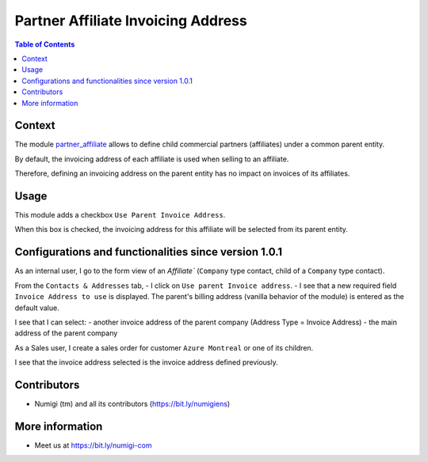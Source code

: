 Partner Affiliate Invoicing Address
===================================

.. contents:: Table of Contents

Context
-------
The module `partner_affiliate <https://github.com/OCA/partner-contact/tree/12.0/partner_affiliate>`_
allows to define child commercial partners (affiliates) under a common parent entity.

.. image:: static/description/partner_affiliates.png

By default, the invoicing address of each affiliate is used when selling to an affiliate.

Therefore, defining an invoicing address on the parent entity
has no impact on invoices of its affiliates.

.. image:: static/description/order_with_affiliate_invoice_address.png

Usage
-----
This module adds a checkbox ``Use Parent Invoice Address``.

.. image:: static/description/partner_checkbox.png

When this box is checked, the invoicing address for this affiliate will be
selected from its parent entity.

.. image:: static/description/order_with_parent_invoice_address.png

Configurations and functionalities since version 1.0.1
------------------------------------------------------
As an internal user, I go to the form view of an `Affiliate`` (``Company`` type contact, child of a ``Company`` type contact).

From the ``Contacts & Addresses`` tab,
- I click on ``Use parent Invoice address``.
- I see that a new required field ``Invoice Address to use`` is displayed. 
The parent's billing address (vanilla behavior of the module) is entered as the default value.

.. image:: static/description/default_address_used.png

I see that I can select:
- another invoice address of the parent company (Address Type = Invoice Address) 
- the main address of the parent company

.. image:: static/description/more_choices_on_invoice_address.png

As a Sales user, I create a sales order for customer ``Azure Montreal`` or one of its children.

I see that the invoice address selected is the invoice address defined previously.

.. image:: static/description/sale_invoice_address.png

Contributors
------------
* Numigi (tm) and all its contributors (https://bit.ly/numigiens)

More information
----------------
* Meet us at https://bit.ly/numigi-com
